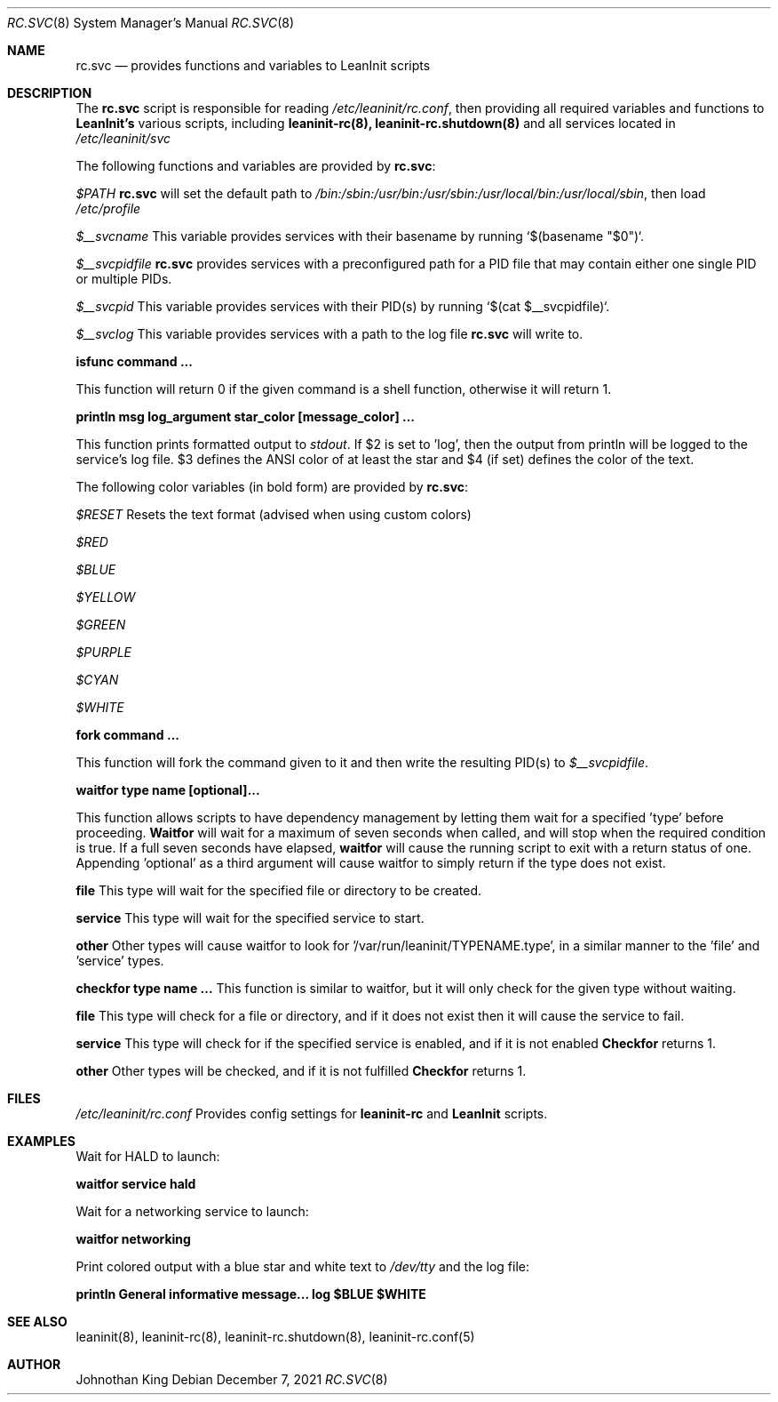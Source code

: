 .\" Copyright © 2018-2021 Johnothan King. All rights reserved.
.\"
.\" Permission is hereby granted, free of charge, to any person obtaining a copy
.\" of this software and associated documentation files (the "Software"), to deal
.\" in the Software without restriction, including without limitation the rights
.\" to use, copy, modify, merge, publish, distribute, sublicense, and/or sell
.\" copies of the Software, and to permit persons to whom the Software is
.\" furnished to do so, subject to the following conditions:
.\"
.\" The above copyright notice and this permission notice shall be included in all
.\" copies or substantial portions of the Software.
.\"
.\" THE SOFTWARE IS PROVIDED "AS IS", WITHOUT WARRANTY OF ANY KIND, EXPRESS OR
.\" IMPLIED, INCLUDING BUT NOT LIMITED TO THE WARRANTIES OF MERCHANTABILITY,
.\" FITNESS FOR A PARTICULAR PURPOSE AND NONINFRINGEMENT. IN NO EVENT SHALL THE
.\" AUTHORS OR COPYRIGHT HOLDERS BE LIABLE FOR ANY CLAIM, DAMAGES OR OTHER
.\" LIABILITY, WHETHER IN AN ACTION OF CONTRACT, TORT OR OTHERWISE, ARISING FROM,
.\" OUT OF OR IN CONNECTION WITH THE SOFTWARE OR THE USE OR OTHER DEALINGS IN THE
.\" SOFTWARE.
.\"
.Dd December 7, 2021
.Dt RC.SVC 8
.Os
.Sh NAME
.Nm rc.svc
.Nd provides functions and variables to
.Nm LeanInit
scripts
.Sh DESCRIPTION
The
.Nm
script is responsible for reading
.Em /etc/leaninit/rc.conf ,
then providing all required
variables and functions to
.Nm LeanInit's
various scripts, including
.Nm leaninit-rc(8), leaninit-rc.shutdown(8)
and all services located in
.Em /etc/leaninit/svc
.sp
.sp
The following functions and variables are provided by
.Nm rc.svc :
.sp
.Em $PATH
.Nm
will set the default path to
.Em /bin:/sbin:/usr/bin:/usr/sbin:/usr/local/bin:/usr/local/sbin ,
then load
.Em /etc/profile
.sp
.sp
.sp
.Em $__svcname
This variable provides services with their basename by
running `$(basename "$0")`.
.sp
.sp
.sp
.Em $__svcpidfile
.Nm
provides services with a preconfigured path for a PID file that may
contain either one single PID or multiple PIDs.
.sp
.sp
.sp
.Em $__svcpid
This variable provides services with their PID(s) by
running `$(cat $__svcpidfile)`.
.sp
.sp
.sp
.Em $__svclog
This variable provides services with a path to the log file
.Nm
will write to.
.sp
.sp
.sp
.Nm isfunc command ...
.sp
This function will return 0 if the given command is a shell
function, otherwise it will return 1.
.sp
.sp
.sp
.Nm println "msg" log_argument star_color [message_color] ...
.sp
This function prints formatted output to
.Em stdout .
If $2 is set to 'log', then the output from println will be
logged to the service's log file.
$3 defines the ANSI color of at least the star and $4 (if set)
defines the color of the text.
.sp
The following color variables (in bold form) are provided by
.Nm rc.svc :
.sp
.Em $RESET
Resets the text format (advised when using custom colors)
.sp
.Em $RED
.sp
.Em $BLUE
.sp
.Em $YELLOW
.sp
.Em $GREEN
.sp
.Em $PURPLE
.sp
.Em $CYAN
.sp
.Em $WHITE
.sp
.sp
.sp
.Nm fork command ...
.sp
This function will fork the command given to it and then write
the resulting PID(s) to
.Em $__svcpidfile .
.sp
.sp
.sp
.Nm waitfor type name [optional]...
.sp
This function allows scripts to have dependency management
by letting them wait for a specified 'type' before proceeding.
.Nm Waitfor
will wait for a maximum of seven seconds when called,
and will stop when the required condition is true.
If a full seven seconds have elapsed,
.Nm waitfor
will cause the running script to exit with a return status of one.
Appending 'optional' as a third argument will cause waitfor to
simply return if the type does not exist.
.sp
.Nm file
This type will wait for the specified file or directory
to be created.
.sp
.Nm service
This type will wait for the specified service to start.
.sp
.Nm other
Other types will cause waitfor to look
for '/var/run/leaninit/TYPENAME.type', in a similar manner to
the 'file' and 'service' types.
.sp
.sp
.sp
.Nm checkfor type name ...
This function is similar to waitfor, but it will only check for
the given type without waiting.
.sp
.Nm file
This type will check for a file or directory, and if it does
not exist then it will cause the service to fail.
.sp
.Nm service
This type will check for if the specified service is enabled,
and if it is not enabled
.Nm Checkfor
returns 1.
.sp
.Nm other
Other types will be checked, and if it is not fulfilled
.Nm Checkfor
returns 1.
.Sh FILES
.Em /etc/leaninit/rc.conf
Provides config settings for
.Nm leaninit-rc
and
.Nm LeanInit
scripts.
.Sh EXAMPLES
Wait for HALD to launch:
.sp
.Nm waitfor service hald
.sp
.sp
Wait for a networking service to launch:
.sp
.Nm waitfor networking
.sp
.sp
Print colored output with a blue star and white text to
.Em /dev/tty
and the log file:
.sp
.Nm println "General informative message..." log "$BLUE" "$WHITE"
.Sh SEE ALSO
leaninit(8), leaninit-rc(8), leaninit-rc.shutdown(8), leaninit-rc.conf(5)
.Sh AUTHOR
Johnothan King
